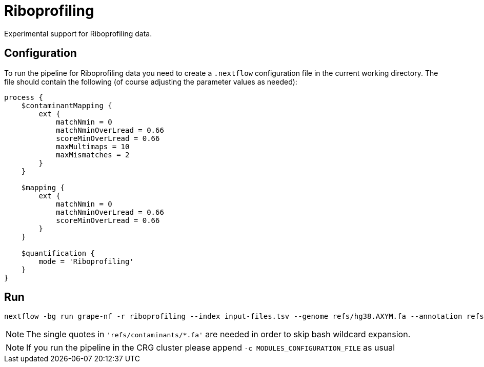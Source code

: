 = Riboprofiling

Experimental support for Riboprofiling data.

== Configuration

To run the pipeline for Riboprofiling data you need to create a `.nextflow` configuration file in the current working directory. The file should contain the following (of course adjusting the parameter values as needed):

[source,groovy]
----
process {
    $contaminantMapping {
        ext {
            matchNmin = 0
            matchNminOverLread = 0.66
            scoreMinOverLread = 0.66
            maxMultimaps = 10
            maxMismatches = 2
        }
    }

    $mapping {
        ext {
            matchNmin = 0
            matchNminOverLread = 0.66
            scoreMinOverLread = 0.66
        }
    }

    $quantification {
        mode = 'Riboprofiling'
    }
}
----

== Run

[source,bash]
----
nextflow -bg run grape-nf -r riboprofiling --index input-files.tsv --genome refs/hg38.AXYM.fa --annotation refs/gencode.v21.annotation.AXYM.gtf --contaminant-genomes 'refs/contaminants/*.fa' --rg-platform ILLUMINA --rg-center-name CRG -resume > pipeline.log
----

NOTE: The single quotes in `'refs/contaminants/*.fa'` are needed in order to skip bash wildcard expansion.

NOTE: If you run the pipeline in the CRG cluster please append `-c MODULES_CONFIGURATION_FILE` as usual
